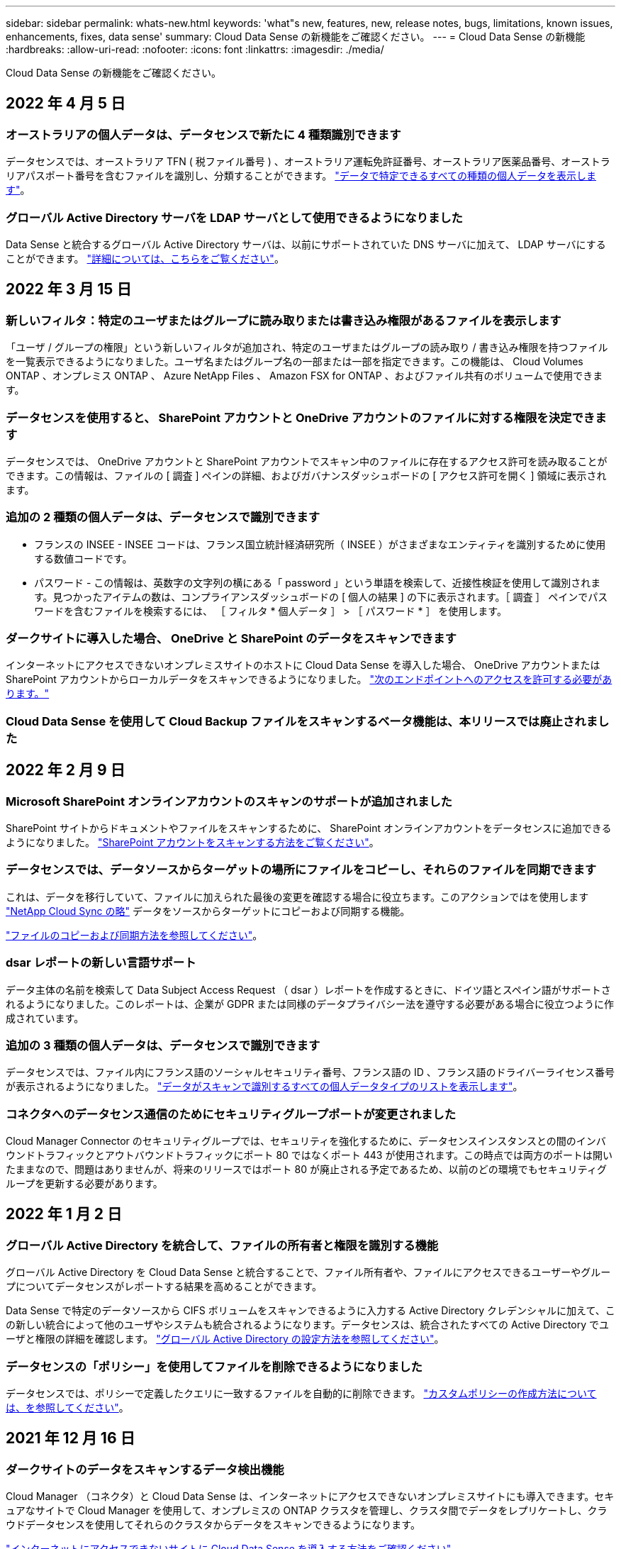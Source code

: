 ---
sidebar: sidebar 
permalink: whats-new.html 
keywords: 'what"s new, features, new, release notes, bugs, limitations, known issues, enhancements, fixes, data sense' 
summary: Cloud Data Sense の新機能をご確認ください。 
---
= Cloud Data Sense の新機能
:hardbreaks:
:allow-uri-read: 
:nofooter: 
:icons: font
:linkattrs: 
:imagesdir: ./media/


[role="lead"]
Cloud Data Sense の新機能をご確認ください。



== 2022 年 4 月 5 日



=== オーストラリアの個人データは、データセンスで新たに 4 種類識別できます

データセンスでは、オーストラリア TFN ( 税ファイル番号 ) 、オーストラリア運転免許証番号、オーストラリア医薬品番号、オーストラリアパスポート番号を含むファイルを識別し、分類することができます。 https://docs.netapp.com/us-en/cloud-manager-data-sense/reference-private-data-categories.html#types-of-personal-data["データで特定できるすべての種類の個人データを表示します"]。



=== グローバル Active Directory サーバを LDAP サーバとして使用できるようになりました

Data Sense と統合するグローバル Active Directory サーバは、以前にサポートされていた DNS サーバに加えて、 LDAP サーバにすることができます。 https://docs.netapp.com/us-en/cloud-manager-data-sense/task-add-active-directory-datasense.html["詳細については、こちらをご覧ください"]。



== 2022 年 3 月 15 日



=== 新しいフィルタ：特定のユーザまたはグループに読み取りまたは書き込み権限があるファイルを表示します

「ユーザ / グループの権限」という新しいフィルタが追加され、特定のユーザまたはグループの読み取り / 書き込み権限を持つファイルを一覧表示できるようになりました。ユーザ名またはグループ名の一部または一部を指定できます。この機能は、 Cloud Volumes ONTAP 、オンプレミス ONTAP 、 Azure NetApp Files 、 Amazon FSX for ONTAP 、およびファイル共有のボリュームで使用できます。



=== データセンスを使用すると、 SharePoint アカウントと OneDrive アカウントのファイルに対する権限を決定できます

データセンスでは、 OneDrive アカウントと SharePoint アカウントでスキャン中のファイルに存在するアクセス許可を読み取ることができます。この情報は、ファイルの [ 調査 ] ペインの詳細、およびガバナンスダッシュボードの [ アクセス許可を開く ] 領域に表示されます。



=== 追加の 2 種類の個人データは、データセンスで識別できます

* フランスの INSEE - INSEE コードは、フランス国立統計経済研究所（ INSEE ）がさまざまなエンティティを識別するために使用する数値コードです。
* パスワード - この情報は、英数字の文字列の横にある「 password 」という単語を検索して、近接性検証を使用して識別されます。見つかったアイテムの数は、コンプライアンスダッシュボードの [ 個人の結果 ] の下に表示されます。［ 調査 ］ ペインでパスワードを含むファイルを検索するには、 ［ フィルタ * 個人データ ］ > ［ パスワード * ］ を使用します。




=== ダークサイトに導入した場合、 OneDrive と SharePoint のデータをスキャンできます

インターネットにアクセスできないオンプレミスサイトのホストに Cloud Data Sense を導入した場合、 OneDrive アカウントまたは SharePoint アカウントからローカルデータをスキャンできるようになりました。 https://docs.netapp.com/us-en/cloud-manager-data-sense/task-deploy-compliance-dark-site.html#sharepoint_and_onedrive_special_requirements["次のエンドポイントへのアクセスを許可する必要があります。"]



=== Cloud Data Sense を使用して Cloud Backup ファイルをスキャンするベータ機能は、本リリースでは廃止されました



== 2022 年 2 月 9 日



=== Microsoft SharePoint オンラインアカウントのスキャンのサポートが追加されました

SharePoint サイトからドキュメントやファイルをスキャンするために、 SharePoint オンラインアカウントをデータセンスに追加できるようになりました。 https://docs.netapp.com/us-en/cloud-manager-data-sense/task-scanning-sharepoint.html["SharePoint アカウントをスキャンする方法をご覧ください"]。



=== データセンスでは、データソースからターゲットの場所にファイルをコピーし、それらのファイルを同期できます

これは、データを移行していて、ファイルに加えられた最後の変更を確認する場合に役立ちます。このアクションではを使用します https://docs.netapp.com/us-en/cloud-manager-sync/concept-cloud-sync.html["NetApp Cloud Sync の略"^] データをソースからターゲットにコピーおよび同期する機能。

https://docs.netapp.com/us-en/cloud-manager-data-sense/task-managing-highlights.html#copying-and-synchronizing-source-files-to-a-target-system["ファイルのコピーおよび同期方法を参照してください"]。



=== dsar レポートの新しい言語サポート

データ主体の名前を検索して Data Subject Access Request （ dsar ）レポートを作成するときに、ドイツ語とスペイン語がサポートされるようになりました。このレポートは、企業が GDPR または同様のデータプライバシー法を遵守する必要がある場合に役立つように作成されています。



=== 追加の 3 種類の個人データは、データセンスで識別できます

データセンスでは、ファイル内にフランス語のソーシャルセキュリティ番号、フランス語の ID 、フランス語のドライバーライセンス番号が表示されるようになりました。 https://docs.netapp.com/us-en/cloud-manager-data-sense/reference-private-data-categories.html#types-of-personal-data["データがスキャンで識別するすべての個人データタイプのリストを表示します"]。



=== コネクタへのデータセンス通信のためにセキュリティグループポートが変更されました

Cloud Manager Connector のセキュリティグループでは、セキュリティを強化するために、データセンスインスタンスとの間のインバウンドトラフィックとアウトバウンドトラフィックにポート 80 ではなくポート 443 が使用されます。この時点では両方のポートは開いたままなので、問題はありませんが、将来のリリースではポート 80 が廃止される予定であるため、以前のどの環境でもセキュリティグループを更新する必要があります。



== 2022 年 1 月 2 日



=== グローバル Active Directory を統合して、ファイルの所有者と権限を識別する機能

グローバル Active Directory を Cloud Data Sense と統合することで、ファイル所有者や、ファイルにアクセスできるユーザーやグループについてデータセンスがレポートする結果を高めることができます。

Data Sense で特定のデータソースから CIFS ボリュームをスキャンできるように入力する Active Directory クレデンシャルに加えて、この新しい統合によって他のユーザやシステムも統合されるようになります。データセンスは、統合されたすべての Active Directory でユーザと権限の詳細を確認します。 https://docs.netapp.com/us-en/cloud-manager-data-sense/task-add-active-directory-datasense.html["グローバル Active Directory の設定方法を参照してください"]。



=== データセンスの「ポリシー」を使用してファイルを削除できるようになりました

データセンスでは、ポリシーで定義したクエリに一致するファイルを自動的に削除できます。 https://docs.netapp.com/us-en/cloud-manager-data-sense/task-managing-highlights.html#deleting-source-files-automatically-using-policies["カスタムポリシーの作成方法については、を参照してください"]。



== 2021 年 12 月 16 日



=== ダークサイトのデータをスキャンするデータ検出機能

Cloud Manager （コネクタ）と Cloud Data Sense は、インターネットにアクセスできないオンプレミスサイトにも導入できます。セキュアなサイトで Cloud Manager を使用して、オンプレミスの ONTAP クラスタを管理し、クラスタ間でデータをレプリケートし、クラウドデータセンスを使用してそれらのクラスタからデータをスキャンできるようになります。

link:task-deploy-compliance-dark-site.html["インターネットにアクセスできないサイトに Cloud Data Sense を導入する方法をご確認ください"^]。



== 2021 年 11 月 28 日



=== データセンスを使用すると、 ONTAP システムからボリュームをクローニングできます

ONTAP のクローニングには Data Sense を使用できますが、新しいクローンボリューム内のソースボリュームから選択したファイルのみを含めることができます。これは、データを移行して特定のファイルを除外する場合や、テスト用にボリュームのコピーを作成する場合に役立ちます。

link:task-managing-highlights.html#cloning-volume-data-to-a-new-volume["ボリュームをクローニングする方法を参照してください"]。



=== Cloud Manager の GCP Marketplace サブスクリプションでは、 Cloud Data Sense がサポートされるようになりました

。 https://console.cloud.google.com/marketplace/details/netapp-cloudmanager/cloud-manager?supportedpurview=project&rif_reserved["Cloud Manager の GCP Marketplace サブスクリプション"^] クラウドデータセンスのサポートが追加されました。従量課金制（ PAYGO ）サブスクリプションを使用して、ネットアップのライセンスを使用するだけでなく、 Google Cloud ストレージに導入された Cloud Volumes ONTAP システムからデータをスキャンできるようになりました。



=== 長時間実行されているコンプライアンスアクションのステータスを表示する機能

たとえば、 50 個のファイルを削除するなど、多くのファイルで [ 調査結果 ] ペインからアクションを実行する場合、プロセスには時間がかかることがあります。これらの非同期アクションのステータスを監視できるようになり、すべてのファイルにいつ適用されたかを確認できます。

link:task-managing-highlights.html#viewing-the-status-of-your-compliance-actions["継続的なコンプライアンスアクションのステータスを表示する方法をご確認ください"]。



=== 追加の 2 種類の個人データは、データセンスで識別できます

データセンスは、個人データの種類「 British Passport 」と「 National Health Service （ NHS ） Number 」をファイルで見つけることができるようになりました。 link:reference-private-data-categories.html#types-of-personal-data["スキャンで検出されたすべての個人データタイプのリストを表示します"]。



=== 新しいフィルタ（ New Filter ）：特定のタイプの作業環境に属するファイルを表示します

[ データ調査 ] ページでデータをフィルタリングするときに、 [ 作業環境タイプ ] の新しいフィルタが追加されました。これにより、 Cloud Volumes ONTAP システムの結果、 ONTAP システムの FSX 、オンプレミスの ONTAP システムなどをフィルタリングできます。



== 2021 年 11 月 7 日



=== 作業環境内の個々のボリュームをマッピングまたは分類できるようになりました

これまでは、すべてのボリュームをマッピングするか、各作業環境内のすべてのボリュームをマッピングして分類できました。これで、個々のボリュームをマッピングまたは分類することができます。このオプションは、 Cloud Volumes ONTAP ボリューム、 ANF ボリューム、オンプレミス ONTAP ボリューム、 ONTAP ボリュームで FSX を使用できます。



=== データセンスでは、データソースからデスティネーションの NFS 共有にファイルをコピーできます

データがスキャンしているすべてのソースファイルをデスティネーション NFS 共有にコピーできます。これは、特定のデータのコピーを作成して別の NFS の場所に移動する場合に便利です。 link:task-managing-highlights.html#copying-source-files-to-an-nfs-share["詳細はこちら。"]。



=== ONTAP ファイルシステムの FSX 上のデータ保護ボリュームをスキャンする機能

FSX で ONTAP ファイルシステムのデータ保護ボリュームをスキャンできるようになりました。 link:task-scanning-fsx.html#scanning-data-protection-volumes["詳細はこちら。"]。



=== 新しいフィルタ：データ検出によって最初にファイルが検出されたときに、日付範囲別にファイルを表示します

[ 調査 ] ページの [ 検出時刻 ] という新しいフィルタを使用すると、データ検出によって最初にファイルが検出されたときに、日付範囲別にファイルを表示できます。また、 [ ファイルの詳細 ] ページや、ファイルの CSV 形式で出力したレポートにも、 [ 検出時刻 ] が追加されています。



=== SOC 2 Type 2 認定

独立認定会計士事務所およびサービス監査役は、クラウドデータの意味を調査し、該当する信託業務基準に基づいて SOC 2 Type 2 の報告書を達成したことを確認しました。

https://www.netapp.com/company/trust-center/compliance/soc-2/["ネットアップの SOC 2 レポートをご覧ください"^]。



== 2021 年 10 月 4 日



=== ネットアップが提供する BYOL ライセンスがサポートされています

クラウドプロバイダマーケットプレイスでデータセンスのライセンスを取得することに加え、ネットアップから Bring Your Own License （ BYOL ；お客様所有のライセンスを使用）を購入できるようになりました。これは、 Cloud Manager アカウント内のすべての作業環境とデータソースで使用できます。

link:task-licensing-datasense.html#use-a-cloud-data-sense-byol-license["新しい Cloud Data Sense BYOL ライセンスの詳細については、こちらをご覧ください"]。



=== Google Cloud Platform のサポート

Cloud Data Sense は、 GCP に導入されている Cloud Volumes ONTAP システムからデータをスキャンできるようになりました。データセンスは GCP に導入する必要があり、コネクタは GCP またはオンプレミスに導入する必要があります。Connector に関連付けられた GCP サービスアカウントには、 Cloud Data Sense を GCP に導入するための最新の権限が必要です。



=== FSX 上の CIFS ボリュームをスキャンして ONTAP ファイルシステムを検出する機能

データセンスは、 FSX から ONTAP システムの CIFS ボリュームをスキャンできるようになりました。 link:task-scanning-fsx.html["Amazon FSX で ONTAP ボリュームをスキャンする方法を参照してください"]。



== 2021 年 9 月 2 日



=== ONTAP ファイルシステムの FSX 上の NFS ボリュームをスキャンする機能

Amazon FSX for ONTAP システムで NFS ボリューム上のデータのスキャンがサポートされるようになりました。 link:task-scanning-fsx.html["FSX for ONTAP システムのスキャンを設定する方法を参照してください"]。



=== データセンスの「ステータス」エントリが「タグ」エントリに変更されました

データセンスを使用してファイルに「ステータス」情報を追加する機能により、用語が「タグ」に変更されました。これらはファイルレベルのタグであり、ボリューム、 EC2 インスタンス、仮想マシンなどに適用できるリソースレベルのタグと混同しないでください link:task-org-private-data.html#applying-tags-to-manage-your-scanned-files["ファイルレベルのタグの詳細については、こちらをご覧ください"]。



== 2021 年 8 月 1 日



=== 複数のファイルのファイル設定を一度に管理できます

以前のバージョンの Cloud Data Sense では、一度に 1 つのファイルに対して次のアクションを実行できました。ステータスタグの追加、ユーザの割り当て、および AIP ラベルの追加。[ データ調査 ] ページから複数のファイルを選択し、これらの各アクションを複数のファイルに対して実行できるようになりました。



=== ガバナンスダッシュボードには、データが作成された日時または最後にアクセスされた日時に基づいてデータが表示されます

データの経過時間グラフをガバナンスダッシュボードで表示する場合、最後に変更された日時に基づいてデータを表示するだけでなく、作成日時または最終アクセス日時（読み取り時）に基づいてデータを表示できるようになりました。この情報は、データマッピングレポートにも記載されています。



=== 大規模な構成をスキャンする際に、複数のホストを使用して処理能力を高めることができます

オンプレミスにデータセンスを導入する場合、ペタバイト規模のデータを含む構成をスキャンする予定のときに、オンプレミスの他のホストにスキャンソフトウェアをインストールできるようになりました。これらの追加スキャナノードは、非常に大規模な構成をスキャンする際に処理能力を向上させます。

方法を参照してください link:task-deploy-compliance-onprem.html#multi-host-installation-for-large-configurations["Data Sense ソフトウェアを複数のホストに導入する"]。



== 2021 年 7 月 7 日



=== データセンスでは、データソースからデスティネーションの NFS 共有にファイルを移動できます

新しい機能を使用すると、を実行できます link:task-managing-highlights.html#moving-source-files-to-an-nfs-share["データがスキャンしているソースファイルをすべての NFS 共有に移動します"]。これにより、機密ファイルやセキュリティ関連ファイルを特別な領域に移動して、より詳細な分析を行うことができます。



=== 完全な分類スキャンを実行する代わりに、データをすばやく分類する機能

完全な分類スキャンを実行する代わりに、データをカテゴリにすばやくマッピングするように選択できるようになりました。これにより、を実行できます link:task-generating-compliance-reports.html#data-mapping-report["データマッピングレポートを表示します"] ガバナンスダッシュボードでは、完全なスキャンを実行する必要がない特定のデータソースがある場合に、データの概要を確認できます。



=== Cloud Manager ユーザにファイルを割り当てる機能

できるようになりました。 link:task-org-private-data.html#assigning-users-to-manage-certain-files["ファイルを特定の Cloud Manager ユーザに割り当てます"] そのため、ファイルに対して行う必要があるフォローアップアクションを担当することができます。この機能を既存のフィーチャーとともに使用して、カスタムタグをファイルに追加できます。

[ 調査 ] ページの新しいフィルタを使用すると、 [ 割り当て先 ] フィールドに同じユーザーを持つすべてのファイルを簡単に表示することもできます。



=== より小さいクラウドデータセンスインスタンスを使用できます

スキャン要件が小さいユーザの中には、より小さいクラウドデータセンスインスタンスを使用できるようにする必要のあるユーザもいます。できるようになりました。これらの小規模なインスタンスを使用する場合は、いくつかの制限事項があります link:concept-cloud-compliance.html#using-a-smaller-instance-type["これらの制限事項を最初に確認してください"]。



=== 低速スキャンを実行する機能

データスキャンは、ストレージシステムとデータにほとんど影響を与えません。ただし、影響が非常に小さい場合でも、「低速」スキャンを実行するように Data Sense を設定できます。 link:task-managing-compliance.html#reducing-the-data-sense-scan-speed["方法を参照してください"]。



=== データセンスは、ファイルが最後にアクセスされた時刻を追跡します

[ ファイルの詳細 ] ページとレポートに [ 最終アクセス日時 ] の値が追加され、 CSV 形式で出力されます。これにより、ユーザーがファイルに最後にアクセスしたときを確認できます。



== 2021 年 6 月 7 日



=== Cloud Compliance の名前が「 Cloud Data Sense 」に変更されました。

Cloud Compliance の名称は、今回のリリースから「 Cloud Data Sense * 」に変更されました。製品に含まれている新しいガバナンスやその他の機能を活用することで、コンプライアンスの名称は機能の完全なセットを促進するものではありませんでした。



=== 新しい「フルデータマッピング」レポートは、 Governance Dashboard から入手できます

ガバナンスダッシュボードから新しい _ フルデータマッピング _ レポートを使用して、企業のデータソースに保存されているデータの概要を表示し、移行、バックアップ、セキュリティ、コンプライアンスの各プロセスの決定を支援します。

このレポートには、すべての作業環境とデータソースをまとめた概要ページが表示され、それぞれの作業環境の内訳が表示されます。 link:task-generating-compliance-reports.html#generating-the-data-mapping-report["ここに移動します"] 詳細：



=== 重複しているすべてのファイルを表示するには、 ［ 調査 ］ ページの新しいフィルタを使用します

Data Investigation ページの新しいフィルタを使用すると、ストレージシステム間で複製されているすべてのファイルのリストを表示できます。これは、ストレージスペースを節約できる領域を特定したり、特定の権限または機密情報を持つファイルを特定したりするのに役立ちます。これらのファイルには、ストレージ間で複製しない領域が含まれます。 link:task-controlling-private-data.html#viewing-all-duplicated-files["すべての重複ファイルを表示する方法を参照してください"]。



=== データセンスは、組織のファイルにカスタムタグを追加できます

データセンスがスキャンしているファイルにカスタムタグを追加できます。AIP ラベルが追加されるのと同じ方法で、タグがファイルに追加されません。タグは Cloud Manager ユーザに表示されるばかりなので、ファイルを削除する必要があるかどうか、何らかの理由で確認する必要があるかどうかを指定できます。 link:task-org-private-data.html#applying-tags-to-manage-your-scanned-files["ファイルにタグを適用して表示する方法を参照してください"]。

[ 調査 ] ページの新しいフィルタを使用すると、タグが割り当てられているすべてのファイルを簡単に表示できます。



=== .dcm および .dicom ファイルのスキャン機能

クラウドデータセンスは、 .dcm と .dicom の 2 種類の追加ファイルで個人識別情報（ PII ）をスキャンできます。



=== データセンスは、ファイルの追加属性を追跡するようになりました

CSV 形式で出力するレポートには、 [ ファイルサイズ ] 、 [ 作成日 ] 、および [ 最終変更日 ] の値が追加されています。作成日は、調査ページの検索結果を絞り込むために使用できる新しいフィルタでもあります。



== 2021 年 5 月 5 日



=== Azure Blob に保存されたデータをスキャンする機能

Azure Blob に格納されたデータのスキャンがサポートされるようになりました を使用する場合 https://min.io/["MinIO サービス"^]。を参照してください link:task-scanning-object-storage.html["S3 プロトコルを使用するオブジェクトストレージをスキャンしています"] を参照してください。



=== 追加の個人データの種類は、データセンスで識別できます

クラウドデータセンスで、オーストリアの SSN をファイルで検索できるようになりました。
